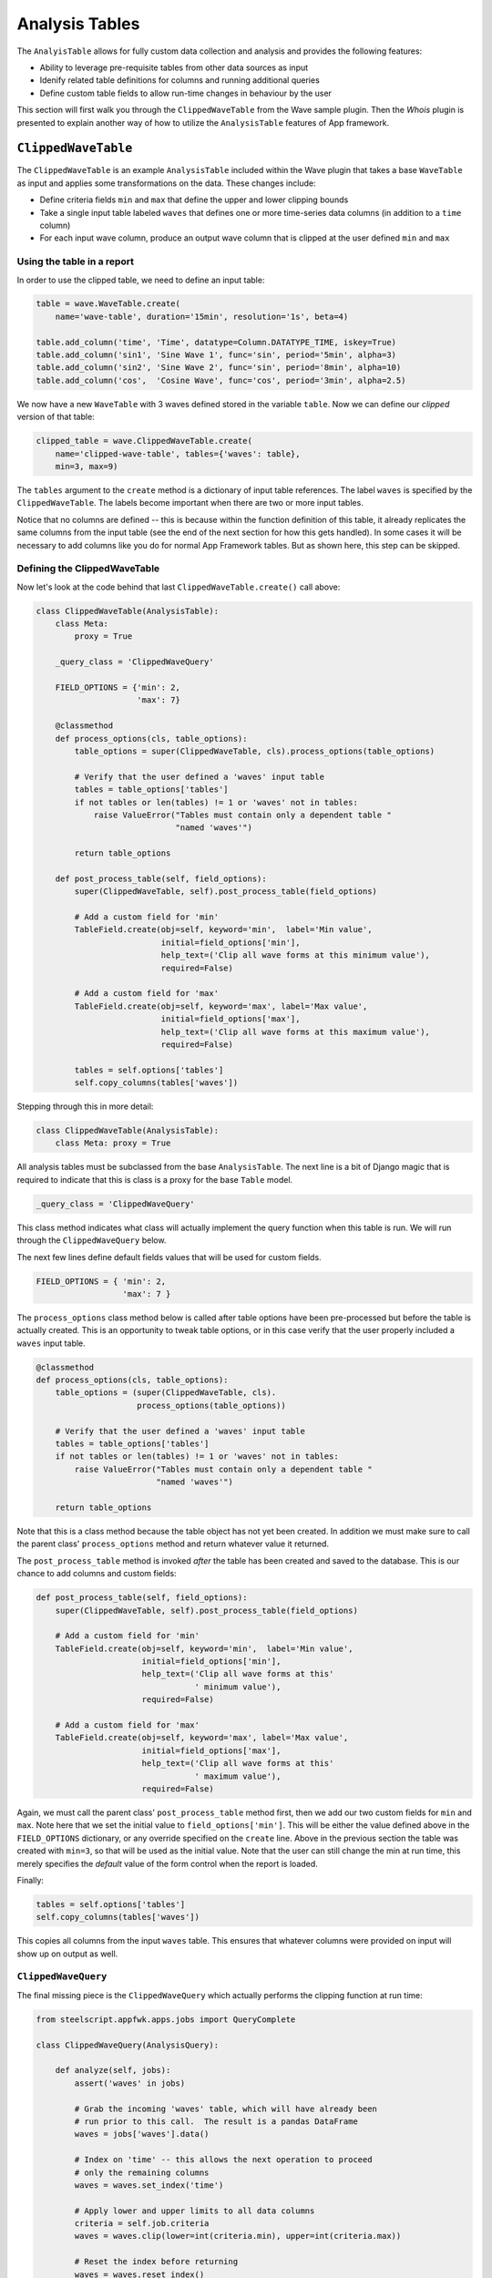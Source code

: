 Analysis Tables
===============

The ``AnalyisTable`` allows for fully custom data collection
and analysis and provides the following features:

* Ability to leverage pre-requisite tables from other data sources as input
* Idenify related table definitions for columns and running additional queries
* Define custom table fields to allow run-time changes in behaviour by the user

This section will first walk you through the
``ClippedWaveTable`` from the Wave sample plugin.
Then the `Whois` plugin is presented to explain another way of how to utilize the
``AnalysisTable`` features of App framework.

.. _clipped wave:

``ClippedWaveTable``
--------------------

The ``ClippedWaveTable`` is an example ``AnalysisTable`` included within the
Wave plugin that takes a base ``WaveTable`` as input and applies some transformations
on the data. These changes include:

* Define criteria fields ``min`` and ``max`` that define the upper and lower
  clipping bounds

* Take a single input table labeled ``waves`` that defines one or more
  time-series data columns (in addition to a ``time`` column)

* For each input wave column, produce an output wave column that is clipped
  at the user defined ``min`` and ``max``

Using the table in a report
~~~~~~~~~~~~~~~~~~~~~~~~~~~

In order to use the clipped table, we need to define an input table:

.. code-block:: python

   table = wave.WaveTable.create(
       name='wave-table', duration='15min', resolution='1s', beta=4)

   table.add_column('time', 'Time', datatype=Column.DATATYPE_TIME, iskey=True)
   table.add_column('sin1', 'Sine Wave 1', func='sin', period='5min', alpha=3)
   table.add_column('sin2', 'Sine Wave 2', func='sin', period='8min', alpha=10)
   table.add_column('cos',  'Cosine Wave', func='cos', period='3min', alpha=2.5)

We now have a new ``WaveTable`` with 3 waves defined stored in the
variable ``table``.   Now we can define our *clipped* version of that
table:

.. code-block:: python

   clipped_table = wave.ClippedWaveTable.create(
       name='clipped-wave-table', tables={'waves': table},
       min=3, max=9)

The ``tables`` argument to the ``create`` method is a dictionary of
input table references.  The label ``waves`` is specified by the
``ClippedWaveTable``.  The labels become important when there are two
or more input tables.

Notice that no columns are defined -- this is because within the function
definition of this table, it already replicates the same columns from the
input table (see the end of the next section for how this gets handled).
In some cases it will be necessary to add columns like you do for normal
App Framework tables. But as shown here, this step can be skipped.

Defining the ClippedWaveTable
~~~~~~~~~~~~~~~~~~~~~~~~~~~~~

Now let's look at the code behind that last
``ClippedWaveTable.create()`` call above:

.. code-block:: python

   class ClippedWaveTable(AnalysisTable):
       class Meta:
           proxy = True

       _query_class = 'ClippedWaveQuery'

       FIELD_OPTIONS = {'min': 2,
                        'max': 7}

       @classmethod
       def process_options(cls, table_options):
           table_options = super(ClippedWaveTable, cls).process_options(table_options)

           # Verify that the user defined a 'waves' input table
           tables = table_options['tables']
           if not tables or len(tables) != 1 or 'waves' not in tables:
               raise ValueError("Tables must contain only a dependent table "
                                "named 'waves'")

           return table_options

       def post_process_table(self, field_options):
           super(ClippedWaveTable, self).post_process_table(field_options)

           # Add a custom field for 'min'
           TableField.create(obj=self, keyword='min',  label='Min value',
                             initial=field_options['min'],
                             help_text=('Clip all wave forms at this minimum value'),
                             required=False)

           # Add a custom field for 'max'
           TableField.create(obj=self, keyword='max', label='Max value',
                             initial=field_options['max'],
                             help_text=('Clip all wave forms at this maximum value'),
                             required=False)

           tables = self.options['tables']
           self.copy_columns(tables['waves'])

Stepping through this in more detail:

.. code-block:: python

   class ClippedWaveTable(AnalysisTable):
       class Meta: proxy = True

All analysis tables must be subclassed from the base
``AnalysisTable``.  The next line is a bit of Django
magic that is required to indicate that this is class is a proxy
for the base ``Table`` model.

.. code-block:: python

       _query_class = 'ClippedWaveQuery'

This class method indicates what class will actually implement the
query function when this table is run.  We will run through the
``ClippedWaveQuery`` below.

The next few lines define default fields values that will be used
for custom fields.

.. code-block:: python

       FIELD_OPTIONS = { 'min': 2,
                         'max': 7 }

The ``process_options`` class method below is called after table
options have been pre-processed but before the table is actually
created.  This is an opportunity to tweak table options, or in this
case verify that the user properly included a ``waves`` input table.

.. code-block:: python

       @classmethod
       def process_options(cls, table_options):
           table_options = (super(ClippedWaveTable, cls).
	                    process_options(table_options))

           # Verify that the user defined a 'waves' input table
           tables = table_options['tables']
           if not tables or len(tables) != 1 or 'waves' not in tables:
               raise ValueError("Tables must contain only a dependent table "
                                "named 'waves'")

           return table_options

Note that this is a class method because the table object has not yet
been created.  In addition we must make sure to call the parent class'
``process_options`` method and return whatever value it returned.

The ``post_process_table`` method is invoked *after* the table has
been created and saved to the database.  This is our chance
to add columns and custom fields:

.. code-block:: python

       def post_process_table(self, field_options):
           super(ClippedWaveTable, self).post_process_table(field_options)

           # Add a custom field for 'min'
           TableField.create(obj=self, keyword='min',  label='Min value',
                             initial=field_options['min'],
                             help_text=('Clip all wave forms at this'
			                ' minimum value'),
                             required=False)

           # Add a custom field for 'max'
           TableField.create(obj=self, keyword='max', label='Max value',
                             initial=field_options['max'],
                             help_text=('Clip all wave forms at this'
			                ' maximum value'),
                             required=False)

Again, we must call the parent class' ``post_process_table`` method
first, then we add our two custom fields for ``min`` and ``max``.
Note here that we set the initial value to ``field_options['min']``.
This will be either the value defined above in the ``FIELD_OPTIONS``
dictionary, or any override specified on the ``create`` line.  Above
in the previous section the table was created with ``min=3``, so that
will be used as the initial value.  Note that the user can still
change the min at run time, this merely specifies the *default* value
of the form control when the report is loaded.

Finally:

.. code-block:: python

           tables = self.options['tables']
           self.copy_columns(tables['waves'])

This copies all columns from the input ``waves`` table.  This ensures
that whatever columns were provided on input will show up on output as
well.

``ClippedWaveQuery``
~~~~~~~~~~~~~~~~~~~~~~~~~~~~

The final missing piece is the ``ClippedWaveQuery`` which actually
performs the clipping function at run time:

.. code-block:: python

   from steelscript.appfwk.apps.jobs import QueryComplete

   class ClippedWaveQuery(AnalysisQuery):

       def analyze(self, jobs):
           assert('waves' in jobs)

           # Grab the incoming 'waves' table, which will have already been
           # run prior to this call.  The result is a pandas DataFrame
           waves = jobs['waves'].data()

           # Index on 'time' -- this allows the next operation to proceed
           # only the remaining columns
           waves = waves.set_index('time')

           # Apply lower and upper limits to all data columns
           criteria = self.job.criteria
           waves = waves.clip(lower=int(criteria.min), upper=int(criteria.max))

           # Reset the index before returning
           waves = waves.reset_index()

           return QueryComplete(waves)

This class is based on ``AnalysisQuery``.  When the report is
run, the base class will run all necessary input tables and store the
results in ``jobs``.  This dictionary will have the same labels
as defined above to the ``tables`` argument.  The results here will be
Pandas DataFrames.

User input criteria is accessible via ``self.job.criteria``.  This is
where we get the run time values for ``min`` and ``max`` to use.

On success, the function will return ``QueryComplete(waves)``, where
``waves`` is a Pandas DataFrame.

`Whois` Plugin
--------------
The Whois Plugin provides a very simple view into how to utilize
AnalysisTables in the two supported means:

* custom datasource via subclassing AnalysisTable and AnalysisQuery
  (as shown above in section :ref:`ClippedWaveTable <clipped wave>`)

* single python function

In both cases, the analysis function takes an input table with one
column that includes IP addresses, then creates a new column from
that with an HTML link to the whois lookup page on the internet.

This section will go into some details about how to utilize a python
function for analysis purposes.

Define the input table
~~~~~~~~~~~~~~~~~~~~~~

To start off, we need to define an input table in the report module:

.. code-block:: python

   report = Report.create("Whois Example Report", position=1)

   report.add_section()
   table = NetProfilerGroupbyTable.create(
       '5-hosts', groupby='host', duration='1 hour',
       filterexpr='not srv host 10/8 and not srv host 192.168/16'
   )
   table.add_column('host_ip', 'IP Addr', iskey=True, datatype='string')
   table.add_column('avg_bytes', 'Avg Bytes', units='B/s', sortdesc=True)

There is nothing special about this table, except that it includes a column
of IP addresses that will be used as input to our analysis function.
   
Define the analysis function
~~~~~~~~~~~~~~~~~~~~~~~~~~~~
Next, an analysis function needs to be defined. This is usually done
in the datasource module to facilitate importing. This function builds
the required data based on the data of the input table to be used for the report.

.. code-block:: python

   # Common translation function
   def make_whois_link(ip):
       s = ('<a href="http://whois.arin.net/rest/nets;q=%s?showDetails=true&'
            'showARIN=false&ext=netref2" target="_blank">Whois record</a>' % ip)
       return s

``make_whois_link`` is a function which will be used by the analysis function
defined below. It takes an IP address as an argument and returns an HTML link to
the whois lookup page on the internet.
       
.. code-block:: python
       
   def whois_function(query, tables, criteria, params):
       # we want the first table, don't care what its been named
       t = query.tables.values()[0]
       t['whois'] = t['host_ip'].map(make_whois_link)
       return t

This ``whois_function`` does all the analysis in place of the AnalysisQuery
we've seen before. When writing your own, you can name it anything you like,
but you will need the same four keyword arguments in your function definition.
They don't all have to be used, as you can see in our example, though.

========= ===============================================================
Arguments 
========= ===============================================================
query     The incoming Job reference, this includes the calculated \ 
          results of all dependant tables.
tables    A dictionary reference to the dependant table definitions.\ 
          These should be used if needing to get to the original tables \
	  in the database.
criteria  A dictionary of all the passed criteria
params    Additional parameters that were defined in the report.\ 
          These can help make the functions more flexible so the same \
	  definition can be used across multiple report types with a \
	  different attribute in each case.
========= =============================================================== 


Inside the ``whois_function``, it is worth mentioning that ``t`` is a pandas
DataFrame, thus you can add the extra ``whois`` column to ``t`` by applying the
mapping function ``make_whois_link`` to ``t['host_ip']``.

Define the columns for report
~~~~~~~~~~~~~~~~~~~~~~~~~~~~~
And finally, now that we have our base table defined and our analysis function created,
it is time to create an Analysis table in the report module. Note that we also need to
add columns to the analysis table.

.. code-block:: python

   function_table = AnalysisTable.create('whois-function-table',
                                         tables={'t': table},
                                         function=whois_function)
   function_table.copy_columns(table)
   function_table.add_column('whois', label='Whois link', datatype='html')

   report.add_widget(yui3.TableWidget, function_table,
                     "Analysis Function Link table", width=12)

Note that an extra column ``whois`` is added to the ``function_table``, so that
the report can render all the data returned by the ``whois_function``.

Summary
-------
The two examples demonstrate two different ways to utilize the ``AnalysisTable``
features of App framework.

The `ClippedWaveTable` example uses the extensible **custom table definition**
approach where two new classes are defined to perform the initial table
definition and data processing.

The `Whois` plugin looks much like the first, but uses a **single
function** to perform the data processing.

Both approaches have benefits. The custom definitions allow far more
flexibility in how things get defined, while the function approach can
be simpler for a quick report.
